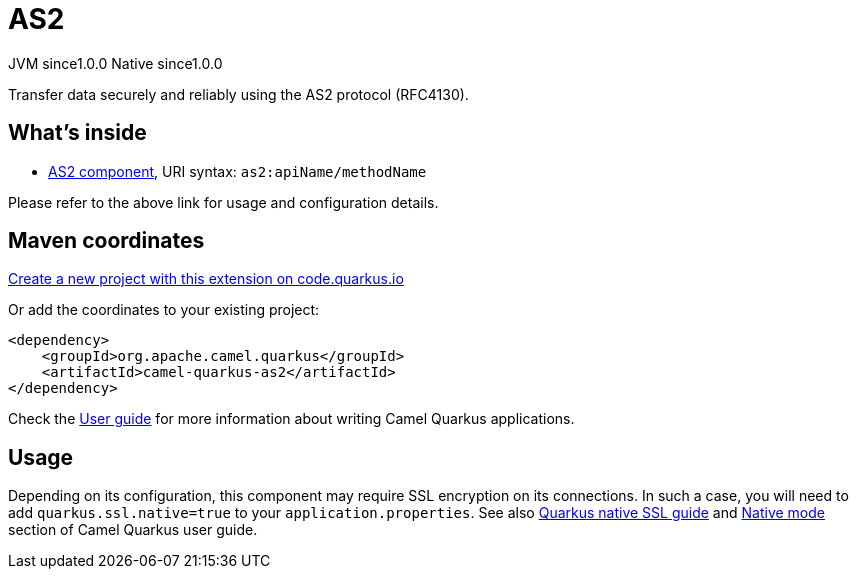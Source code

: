 // Do not edit directly!
// This file was generated by camel-quarkus-maven-plugin:update-extension-doc-page
= AS2
:page-aliases: extensions/as2.adoc
:linkattrs:
:cq-artifact-id: camel-quarkus-as2
:cq-native-supported: true
:cq-status: Stable
:cq-status-deprecation: Stable
:cq-description: Transfer data securely and reliably using the AS2 protocol (RFC4130).
:cq-deprecated: false
:cq-jvm-since: 1.0.0
:cq-native-since: 1.0.0

[.badges]
[.badge-key]##JVM since##[.badge-supported]##1.0.0## [.badge-key]##Native since##[.badge-supported]##1.0.0##

Transfer data securely and reliably using the AS2 protocol (RFC4130).

== What's inside

* xref:{cq-camel-components}::as2-component.adoc[AS2 component], URI syntax: `as2:apiName/methodName`

Please refer to the above link for usage and configuration details.

== Maven coordinates

https://code.quarkus.io/?extension-search=camel-quarkus-as2[Create a new project with this extension on code.quarkus.io, window="_blank"]

Or add the coordinates to your existing project:

[source,xml]
----
<dependency>
    <groupId>org.apache.camel.quarkus</groupId>
    <artifactId>camel-quarkus-as2</artifactId>
</dependency>
----

Check the xref:user-guide/index.adoc[User guide] for more information about writing Camel Quarkus applications.

== Usage

Depending on its configuration, this component may require SSL encryption on its connections. In such a case, you will need
to add `quarkus.ssl.native=true` to your `application.properties`.
See also https://quarkus.io/guides/native-and-ssl[Quarkus native SSL guide] and xref:user-guide/native-mode.adoc[Native mode]
section of Camel Quarkus user guide.


